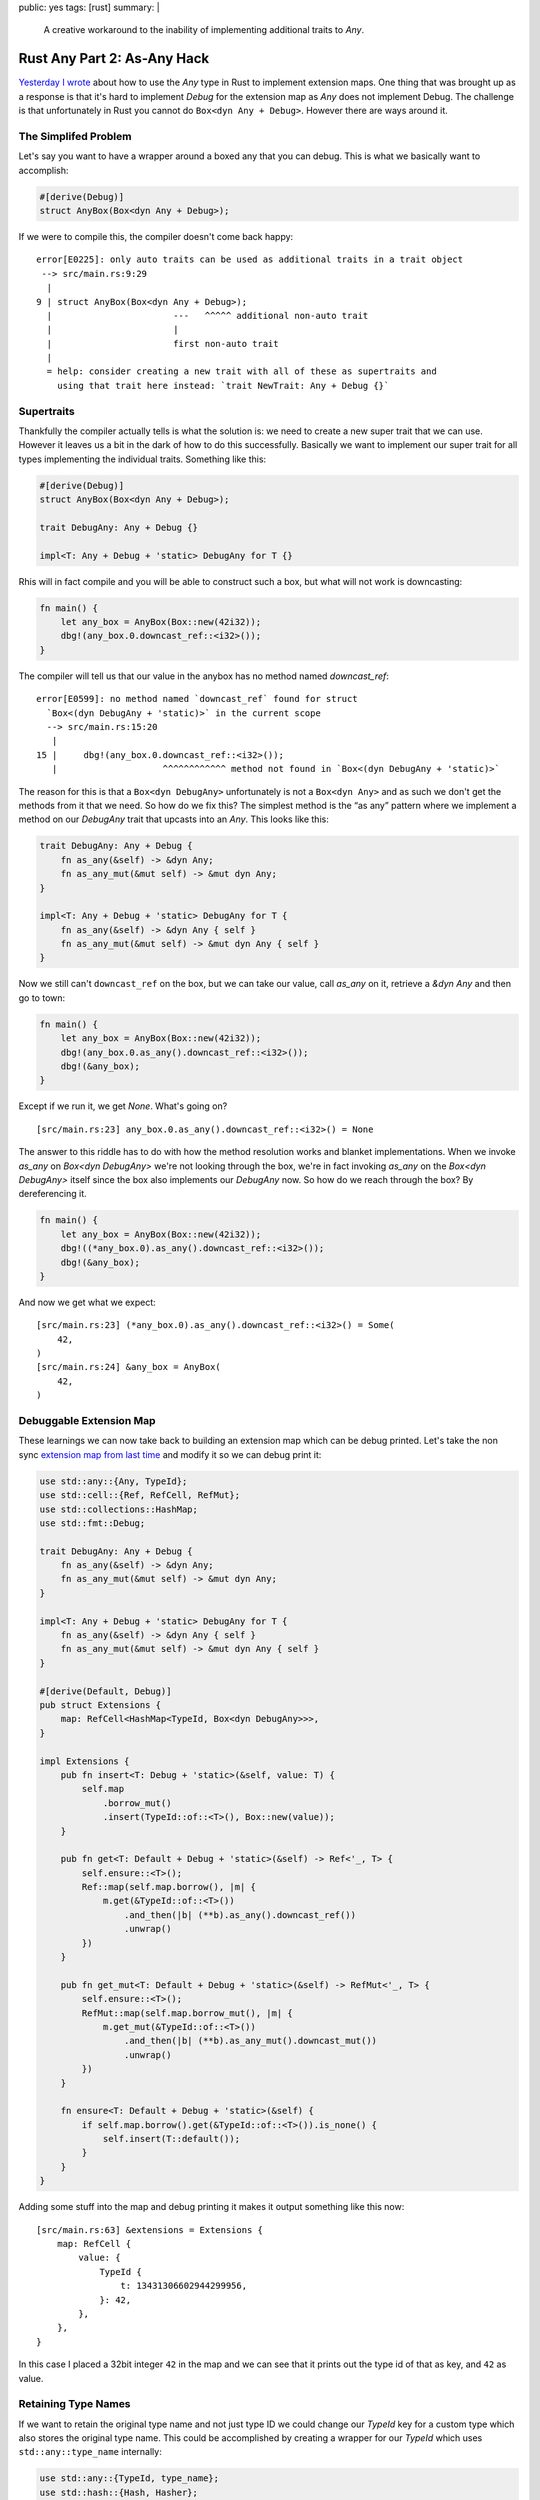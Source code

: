 public: yes
tags: [rust]
summary: |
  A creative workaround to the inability of implementing additional traits
  to `Any`.

Rust Any Part 2: As-Any Hack
============================

`Yesterday I wrote </2022/1/6/rust-extension-map/>`__ about how to use the
`Any` type in Rust to implement extension maps.  One thing that was
brought up as a response is that it's hard to implement `Debug` for the
extension map as `Any` does not implement Debug.  The challenge is that
unfortunately in Rust you cannot do ``Box<dyn Any + Debug>``.  However
there are ways around it.

The Simplifed Problem
---------------------

Let's say you want to have a wrapper around a boxed any that you can
debug.  This is what we basically want to accomplish:

.. sourcecode:: rust

    #[derive(Debug)]
    struct AnyBox(Box<dyn Any + Debug>);

If we were to compile this, the compiler doesn't come back happy::

    error[E0225]: only auto traits can be used as additional traits in a trait object
     --> src/main.rs:9:29
      |
    9 | struct AnyBox(Box<dyn Any + Debug>);
      |                       ---   ^^^^^ additional non-auto trait
      |                       |
      |                       first non-auto trait
      |
      = help: consider creating a new trait with all of these as supertraits and
        using that trait here instead: `trait NewTrait: Any + Debug {}`

Supertraits
-----------

Thankfully the compiler actually tells is what the solution is: we need to
create a new super trait that we can use.  However it leaves us a bit in
the dark of how to do this successfully.  Basically we want to implement
our super trait for all types implementing the individual traits.
Something like this:

.. sourcecode:: rust

    #[derive(Debug)]
    struct AnyBox(Box<dyn Any + Debug>);

    trait DebugAny: Any + Debug {}

    impl<T: Any + Debug + 'static> DebugAny for T {}

Rhis will in fact compile and you will be able to construct such a box,
but what will not work is downcasting:

.. sourcecode:: rust

    fn main() {
        let any_box = AnyBox(Box::new(42i32));
        dbg!(any_box.0.downcast_ref::<i32>());
    }

The compiler will tell us that our value in the anybox has no method named
`downcast_ref`::

    error[E0599]: no method named `downcast_ref` found for struct
      `Box<(dyn DebugAny + 'static)>` in the current scope
      --> src/main.rs:15:20
       |
    15 |     dbg!(any_box.0.downcast_ref::<i32>());
       |                    ^^^^^^^^^^^^ method not found in `Box<(dyn DebugAny + 'static)>`

The reason for this is that a ``Box<dyn DebugAny>`` unfortunately is not a
``Box<dyn Any>`` and as such we don't get the methods from it that we
need.  So how do we fix this?  The simplest method is the “as any” pattern
where we implement a method on our `DebugAny` trait that upcasts into an
`Any`.  This looks like this:

.. sourcecode:: rust

    trait DebugAny: Any + Debug {
        fn as_any(&self) -> &dyn Any;
        fn as_any_mut(&mut self) -> &mut dyn Any;
    }

    impl<T: Any + Debug + 'static> DebugAny for T {
        fn as_any(&self) -> &dyn Any { self }
        fn as_any_mut(&mut self) -> &mut dyn Any { self }
    }

Now we still can't ``downcast_ref`` on the box, but we can take our value,
call `as_any` on it, retrieve a `&dyn Any` and then go to town:

.. sourcecode:: rust

    fn main() {
        let any_box = AnyBox(Box::new(42i32));
        dbg!(any_box.0.as_any().downcast_ref::<i32>());
        dbg!(&any_box);
    }

Except if we run it, we get `None`. What's going on?

::

    [src/main.rs:23] any_box.0.as_any().downcast_ref::<i32>() = None

The answer to this riddle has to do with how the method resolution works
and blanket implementations.  When we invoke `as_any` on `Box<dyn
DebugAny>` we're not looking through the box, we're in fact invoking
`as_any` on the `Box<dyn DebugAny>` itself since the box also implements
our `DebugAny` now.  So how do we reach through the box?  By dereferencing
it.

.. sourcecode:: rust

    fn main() {
        let any_box = AnyBox(Box::new(42i32));
        dbg!((*any_box.0).as_any().downcast_ref::<i32>());
        dbg!(&any_box);
    }

And now we get what we expect::

    [src/main.rs:23] (*any_box.0).as_any().downcast_ref::<i32>() = Some(
        42,
    )
    [src/main.rs:24] &any_box = AnyBox(
        42,
    )

Debuggable Extension Map
------------------------

These learnings we can now take back to building an extension map which
can be debug printed.  Let's take the non sync `extension map from last
time </2022/1/6/rust-extension-map/>`__ and modify it so we can debug
print it:

.. sourcecode:: rust

    use std::any::{Any, TypeId};
    use std::cell::{Ref, RefCell, RefMut};
    use std::collections::HashMap;
    use std::fmt::Debug;
    
    trait DebugAny: Any + Debug {
        fn as_any(&self) -> &dyn Any;
        fn as_any_mut(&mut self) -> &mut dyn Any;
    }
    
    impl<T: Any + Debug + 'static> DebugAny for T {
        fn as_any(&self) -> &dyn Any { self }
        fn as_any_mut(&mut self) -> &mut dyn Any { self }
    }
    
    #[derive(Default, Debug)]
    pub struct Extensions {
        map: RefCell<HashMap<TypeId, Box<dyn DebugAny>>>,
    }
    
    impl Extensions {
        pub fn insert<T: Debug + 'static>(&self, value: T) {
            self.map
                .borrow_mut()
                .insert(TypeId::of::<T>(), Box::new(value));
        }
    
        pub fn get<T: Default + Debug + 'static>(&self) -> Ref<'_, T> {
            self.ensure::<T>();
            Ref::map(self.map.borrow(), |m| {
                m.get(&TypeId::of::<T>())
                    .and_then(|b| (**b).as_any().downcast_ref())
                    .unwrap()
            })
        }
    
        pub fn get_mut<T: Default + Debug + 'static>(&self) -> RefMut<'_, T> {
            self.ensure::<T>();
            RefMut::map(self.map.borrow_mut(), |m| {
                m.get_mut(&TypeId::of::<T>())
                    .and_then(|b| (**b).as_any_mut().downcast_mut())
                    .unwrap()
            })
        }
    
        fn ensure<T: Default + Debug + 'static>(&self) {
            if self.map.borrow().get(&TypeId::of::<T>()).is_none() {
                self.insert(T::default());
            }
        }
    }

Adding some stuff into the map and debug printing it makes it output
something like this now::

    [src/main.rs:63] &extensions = Extensions {
        map: RefCell {
            value: {
                TypeId {
                    t: 13431306602944299956,
                }: 42,
            },
        },
    }

In this case I placed a 32bit integer ``42`` in the map and we can see
that it prints out the type id of that as key, and ``42`` as value.

Retaining Type Names
--------------------

If we want to retain the original type name and not just type ID we could
change our `TypeId` key for a custom type which also stores the original
type name.  This could be accomplished by creating a wrapper for our
`TypeId` which uses ``std::any::type_name`` internally:

.. sourcecode:: rust

    use std::any::{TypeId, type_name};
    use std::hash::{Hash, Hasher};
    use std::fmt::{self, Debug};

    pub struct TypeKey(TypeId, &'static str);

    impl TypeKey {
        pub fn of<T: 'static>() -> TypeKey {
            TypeKey(TypeId::of::<T>(), type_name::<T>())
        }
    }
    
    impl Hash for TypeKey {
        fn hash<H: Hasher>(&self, state: &mut H) {
            self.0.hash(state);
        }
    }
    
    impl PartialEq for TypeKey {
        fn eq(&self, other: &Self) -> bool {
            self.0 == other.0
        }
    }
    
    impl Eq for TypeKey {}
    
    impl Debug for TypeKey {
        fn fmt(&self, f: &mut fmt::Formatter<'_>) -> fmt::Result {
            write!(f, "{}", self.1)
        }
    }

Now we can replace our use of `TypeId` with `TypeKey` in the extension map
and our debug output looks like this instead::

    [src/main.rs:90] &extensions = Extensions {
        map: RefCell {
            value: {
                i32: 42,
                alloc::vec::Vec<i32>: [
                    1,
                    2,
                    3,
                ],
            },
        },
    }

Note that i additionally inserted a `Vec<i32>` into the map to get some
more extra output.
